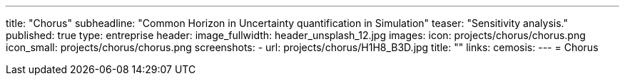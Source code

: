 ---
title: "Chorus"
subheadline: "Common Horizon in Uncertainty quantification in Simulation"
teaser: "Sensitivity analysis."
published: true
type: entreprise
header:
  image_fullwidth: header_unsplash_12.jpg
images:
  icon: projects/chorus/chorus.png
  icon_small: projects/chorus/chorus.png
  screenshots:
    - url: projects/chorus/H1H8_B3D.jpg
      title: ""
links:
  cemosis:
---
= Chorus


